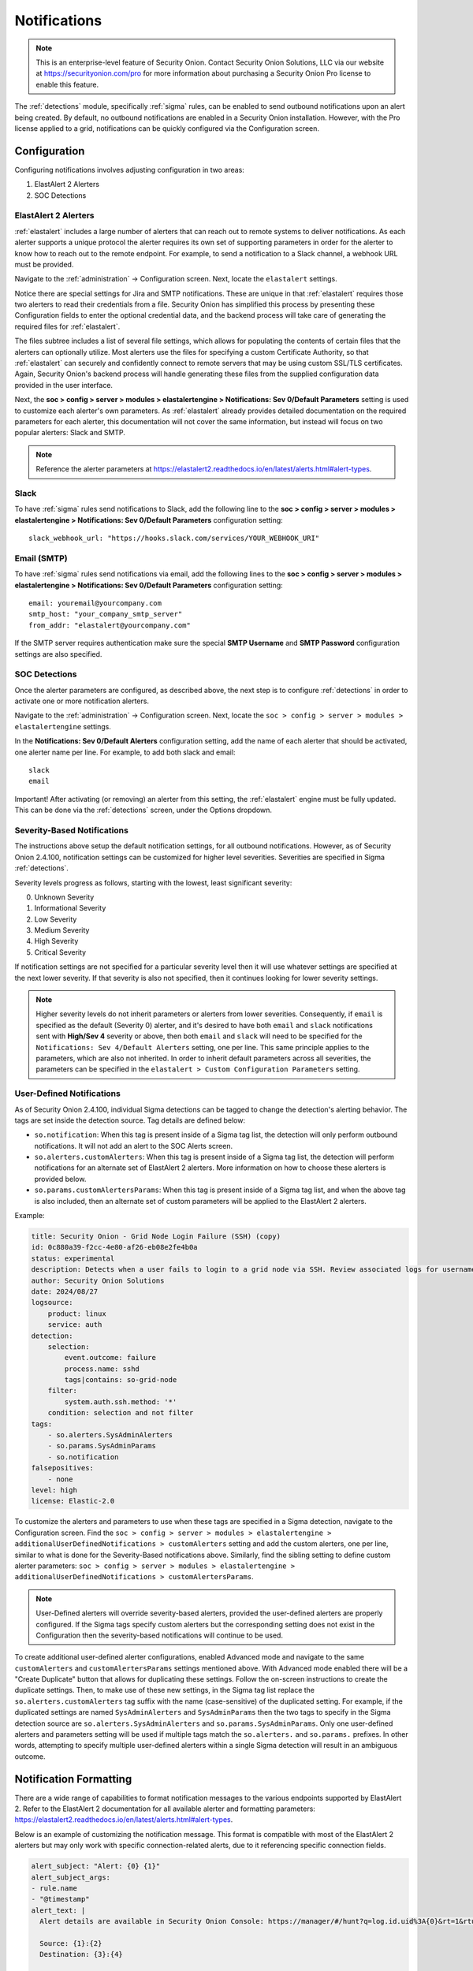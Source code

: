 .. _notifications:

Notifications  
=============

.. note::

    This is an enterprise-level feature of Security Onion. Contact Security Onion Solutions, LLC via our website at https://securityonion.com/pro for more information about purchasing a Security Onion Pro license to enable this feature.

The :ref:`detections` module, specifically :ref:`sigma` rules, can be enabled to send outbound notifications upon an alert being created. By default, no outbound notifications are enabled in a Security Onion installation. However, with the Pro license applied to a grid, notifications can be quickly configured via the Configuration screen.

Configuration
-------------

Configuring notifications involves adjusting configuration in two areas:

1. ElastAlert 2 Alerters
2. SOC Detections

ElastAlert 2 Alerters
~~~~~~~~~~~~~~~~~~~~~

:ref:`elastalert` includes a large number of alerters that can reach out to remote systems to deliver notifications. As each alerter supports a unique protocol the alerter requires its own set of supporting parameters in order for the alerter to know how to reach out to the remote endpoint. For example, to send a notification to a Slack channel, a webhook URL must be provided.

Navigate to the :ref:`administration` -> Configuration screen. Next, locate the ``elastalert`` settings.

.. image:: images/config-item-elastalert-alerter.png
  :target: _images/config-item-elastalert-alerter.png

Notice there are special settings for Jira and SMTP notifications. These are unique in that :ref:`elastalert` requires those two alerters to read their credentials from a file. Security Onion has simplified this process by presenting these Configuration fields to enter the optional credential data, and the backend process will take care of generating the required files for :ref:`elastalert`.

The files subtree includes a list of several file settings, which allows for populating the contents of certain files that the alerters can optionally utilize. Most alerters use the files for specifying a custom Certificate Authority, so that :ref:`elastalert` can securely and confidently connect to remote servers that may be using custom SSL/TLS certificates. Again, Security Onion's backend process will handle generating these files from the supplied configuration data provided in the user interface.

Next, the **soc > config > server > modules > elastalertengine > Notifications: Sev 0/Default Parameters** setting is used to customize each alerter's own parameters. As :ref:`elastalert` already provides detailed documentation on the required parameters for each alerter, this documentation will not cover the same information, but instead will focus on two popular alerters: Slack and SMTP.

.. note::

    Reference the alerter parameters at https://elastalert2.readthedocs.io/en/latest/alerts.html#alert-types.

Slack
~~~~~

To have :ref:`sigma` rules send notifications to Slack, add the following line to the **soc > config > server > modules > elastalertengine > Notifications: Sev 0/Default Parameters** configuration setting:

::

    slack_webhook_url: "https://hooks.slack.com/services/YOUR_WEBHOOK_URI"

Email (SMTP)
~~~~~~~~~~~~

To have :ref:`sigma` rules send notifications via email, add the following lines to the **soc > config > server > modules > elastalertengine > Notifications: Sev 0/Default Parameters** configuration setting:

::

    email: youremail@yourcompany.com
    smtp_host: "your_company_smtp_server"
    from_addr: "elastalert@yourcompany.com"

If the SMTP server requires authentication make sure the special **SMTP Username** and **SMTP Password** configuration settings are also specified.

SOC Detections
~~~~~~~~~~~~~~

Once the alerter parameters are configured, as described above, the next step is to configure :ref:`detections` in order to activate one or more notification alerters.

Navigate to the :ref:`administration` -> Configuration screen. Next, locate the ``soc > config > server > modules > elastalertengine`` settings.

In the **Notifications: Sev 0/Default Alerters** configuration setting, add the name of each alerter that should be activated, one alerter name per line. For example, to add both slack and email: 

::

  slack
  email

.. image:: images/config-item-soc-additionalAlerters.png
  :target: _images/config-item-soc-additionalAlerters.png

Important! After activating (or removing) an alerter from this setting, the :ref:`elastalert` engine must be fully updated. This can be done via the :ref:`detections` screen, under the Options dropdown.

.. image:: images/58_detections_options.png
  :target: _images/58_detections_options.png

Severity-Based Notifications
~~~~~~~~~~~~~~~~~~~~~~~~~~~~

The instructions above setup the default notification settings, for all outbound notifications. However, as of Security Onion 2.4.100, notification settings can be customized for higher level severities. Severities are specified in Sigma :ref:`detections`.

Severity levels progress as follows, starting with the lowest, least significant severity:

0. Unknown Severity
1. Informational Severity
2. Low Severity
3. Medium Severity
4. High Severity
5. Critical Severity

If notification settings are not specified for a particular severity level then it will use whatever settings are specified at the next lower severity. If that severity is also not specified, then it continues looking for lower severity settings.

.. note::

  Higher severity levels do not inherit parameters or alerters from lower severities. Consequently, if ``email`` is specified as the default (Severity 0) alerter, and it's desired to have both ``email`` and ``slack`` notifications sent with **High/Sev 4** severity or above, then both ``email`` and ``slack`` will need to be specified for the ``Notifications: Sev 4/Default Alerters`` setting, one per line. This same principle applies to the parameters, which are also not inherited. In order to inherit default parameters across all severities, the parameters can be specified in the ``elastalert > Custom Configuration Parameters`` setting.

User-Defined Notifications
~~~~~~~~~~~~~~~~~~~~~~~~~~

As of Security Onion 2.4.100, individual Sigma detections can be tagged to change the detection's alerting behavior. The tags are set inside the detection source. Tag details are defined below:

- ``so.notification``: When this tag is present inside of a Sigma tag list, the detection will only perform outbound notifications. It will not add an alert to the SOC Alerts screen.
- ``so.alerters.customAlerters``: When this tag is present inside of a Sigma tag list, the detection will perform notifications for an alternate set of ElastAlert 2 alerters. More information on how to choose these alerters is provided below.
- ``so.params.customAlertersParams``: When this tag is present inside of a Sigma tag list, and when the above tag is also included, then an alternate set of custom parameters will be applied to the ElastAlert 2 alerters.

Example:

.. code::

  title: Security Onion - Grid Node Login Failure (SSH) (copy)
  id: 0c880a39-f2cc-4e80-af26-eb08e2fe4b0a
  status: experimental
  description: Detects when a user fails to login to a grid node via SSH. Review associated logs for username and source IP.
  author: Security Onion Solutions
  date: 2024/08/27
  logsource:
      product: linux
      service: auth
  detection:
      selection:
          event.outcome: failure
          process.name: sshd
          tags|contains: so-grid-node
      filter:
          system.auth.ssh.method: '*'
      condition: selection and not filter
  tags:
      - so.alerters.SysAdminAlerters
      - so.params.SysAdminParams
      - so.notification
  falsepositives:
      - none
  level: high
  license: Elastic-2.0

To customize the alerters and parameters to use when these tags are specified in a Sigma detection, navigate to the Configuration screen. Find the ``soc > config > server > modules > elastalertengine > additionalUserDefinedNotifications > customAlerters`` setting and add the custom alerters, one per line, similar to what is done for the Severity-Based notifications above. Similarly, find the sibling setting to define custom alerter parameters: ``soc > config > server > modules > elastalertengine > additionalUserDefinedNotifications > customAlertersParams``.

.. note::

  User-Defined alerters will override severity-based alerters, provided the user-defined alerters are properly configured. If the Sigma tags specify custom alerters but the corresponding setting does not exist in the Configuration then the severity-based notifications will continue to be used.

To create additional user-defined alerter configurations, enabled Advanced mode and navigate to the same ``customAlerters`` and ``customAlertersParams`` settings mentioned above. With Advanced mode enabled there will be a "Create Duplicate" button that allows for duplicating these settings. Follow the on-screen instructions to create the duplicate settings. Then, to make use of these new settings, in the Sigma tag list replace the ``so.alerters.customAlerters`` tag suffix with the name (case-sensitive) of the duplicated setting. For example, if the duplicated settings are named ``SysAdminAlerters`` and ``SysAdminParams`` then the two tags to specify in the Sigma detection source are ``so.alerters.SysAdminAlerters`` and ``so.params.SysAdminParams``. Only one user-defined alerters and parameters setting will be used if multiple tags match the ``so.alerters.`` and ``so.params.`` prefixes. In other words, attempting to specify multiple user-defined alerters within a single Sigma detection will result in an ambiguous outcome.

Notification Formatting
-----------------------

There are a wide range of capabilities to format notification messages to the various endpoints supported by ElastAlert 2. Refer to the ElastAlert 2 documentation for all available alerter and formatting parameters: https://elastalert2.readthedocs.io/en/latest/alerts.html#alert-types.

Below is an example of customizing the notification message. This format is compatible with most of the ElastAlert 2 alerters but may only work with specific connection-related alerts, due to it referencing specific connection fields.

.. code::

  alert_subject: "Alert: {0} {1}"
  alert_subject_args:
  - rule.name
  - "@timestamp"
  alert_text: |
    Alert details are available in Security Onion Console: https://manager/#/hunt?q=log.id.uid%3A{0}&rt=1&rtu=days 

    Source: {1}:{2}
    Destination: {3}:{4}

    Investigate the network community ID: https://manager/#/hunt?q=network.community_id%3A"{5}"&rt=1&rtu=days 
  alert_text_type: alert_text_only
  alert_text_args: ["log.id.uid", "source.ip", "source.port", "destination.ip", "destination.port", "network.community_id"]

Applying Changes
----------------

In order for alerters and parameters to take effect, multiple synchronizations must occur. These are done automatically on a set schedule, but it is possible to force them earlier, if needed. Specifically, the following must take place for the changes to be applied to the ElastAlert 2 rules:

1. Changes are saved in Configuration screen by the SOC Admin.
2. Configuration is synchronized across the grid. To manually force a grid sync, go to the Configuration screen, open the _Options_ dropdown at the top, and click _Synchronize_.
3. Sigma Detection edits are saved, such as adding the user-defined notification tags, or changing the severity.
4. Sigma Detections are synchronized. Click Full Synchronize for ElastAlert rules, or to force a single detection sync go to the Detection Source tab, make an edit to the source, and click _Update_.

.. note::

  It may take a minute or two for the ElastAlert 2 process to detect the changed rules, and then another few minutes for ElastAlert 2 to run that rule.
